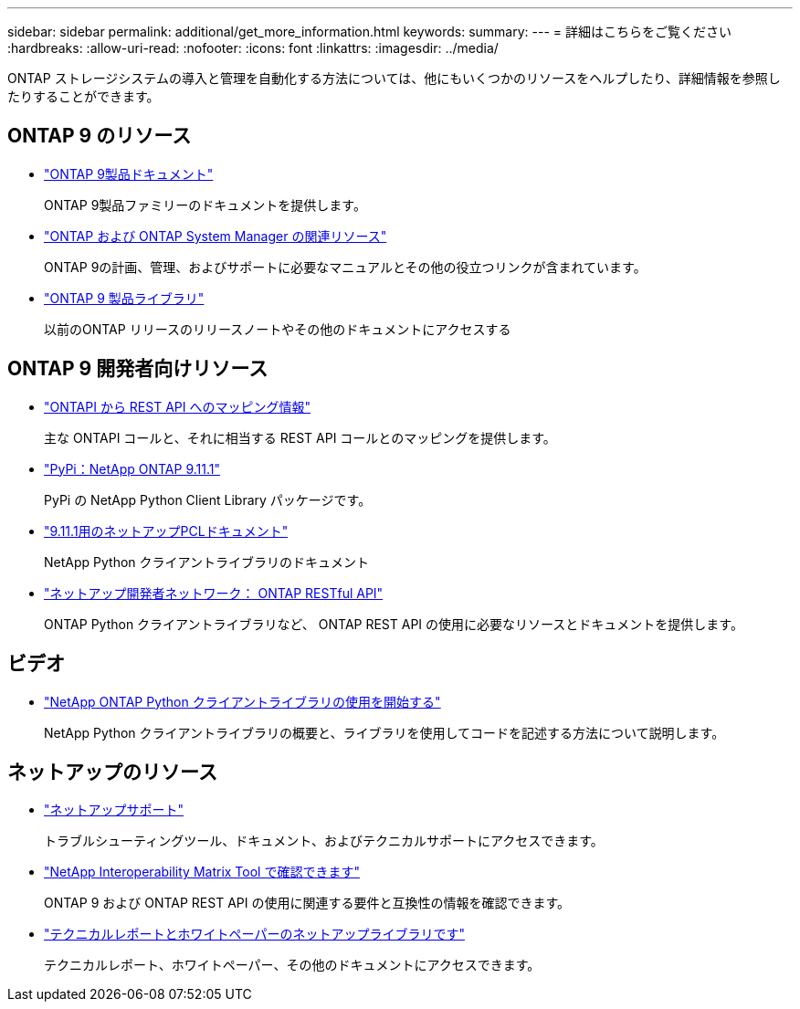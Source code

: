 ---
sidebar: sidebar 
permalink: additional/get_more_information.html 
keywords:  
summary:  
---
= 詳細はこちらをご覧ください
:hardbreaks:
:allow-uri-read: 
:nofooter: 
:icons: font
:linkattrs: 
:imagesdir: ../media/


[role="lead"]
ONTAP ストレージシステムの導入と管理を自動化する方法については、他にもいくつかのリソースをヘルプしたり、詳細情報を参照したりすることができます。



== ONTAP 9 のリソース

* https://docs.netapp.com/us-en/ontap-family/["ONTAP 9製品ドキュメント"^]
+
ONTAP 9製品ファミリーのドキュメントを提供します。

* https://www.netapp.com/us/documentation/ontap-and-oncommand-system-manager.aspx["ONTAP および ONTAP System Manager の関連リソース"^]
+
ONTAP 9の計画、管理、およびサポートに必要なマニュアルとその他の役立つリンクが含まれています。

* https://mysupport.netapp.com/documentation/productlibrary/index.html?productID=62286["ONTAP 9 製品ライブラリ"^]
+
以前のONTAP リリースのリリースノートやその他のドキュメントにアクセスする





== ONTAP 9 開発者向けリソース

* https://library.netapp.com/ecm/ecm_download_file/ECMLP2882104["ONTAPI から REST API へのマッピング情報"^]
+
主な ONTAPI コールと、それに相当する REST API コールとのマッピングを提供します。

* https://pypi.org/project/netapp-ontap["PyPi：NetApp ONTAP 9.11.1"^]
+
PyPi の NetApp Python Client Library パッケージです。

* https://library.netapp.com/ecmdocs/ECMLP2882316/html/index.html["9.11.1用のネットアップPCLドキュメント"^]
+
NetApp Python クライアントライブラリのドキュメント

* https://devnet.netapp.com/restapi.php["ネットアップ開発者ネットワーク： ONTAP RESTful API"^]
+
ONTAP Python クライアントライブラリなど、 ONTAP REST API の使用に必要なリソースとドキュメントを提供します。





== ビデオ

* https://www.youtube.com/watch?v=Wws3SB5d9Ss["NetApp ONTAP Python クライアントライブラリの使用を開始する"^]
+
NetApp Python クライアントライブラリの概要と、ライブラリを使用してコードを記述する方法について説明します。





== ネットアップのリソース

* https://mysupport.netapp.com/["ネットアップサポート"^]
+
トラブルシューティングツール、ドキュメント、およびテクニカルサポートにアクセスできます。

* https://mysupport.netapp.com/matrix["NetApp Interoperability Matrix Tool で確認できます"^]
+
ONTAP 9 および ONTAP REST API の使用に関連する要件と互換性の情報を確認できます。

* http://www.netapp.com/us/library/index.aspx["テクニカルレポートとホワイトペーパーのネットアップライブラリです"^]
+
テクニカルレポート、ホワイトペーパー、その他のドキュメントにアクセスできます。


